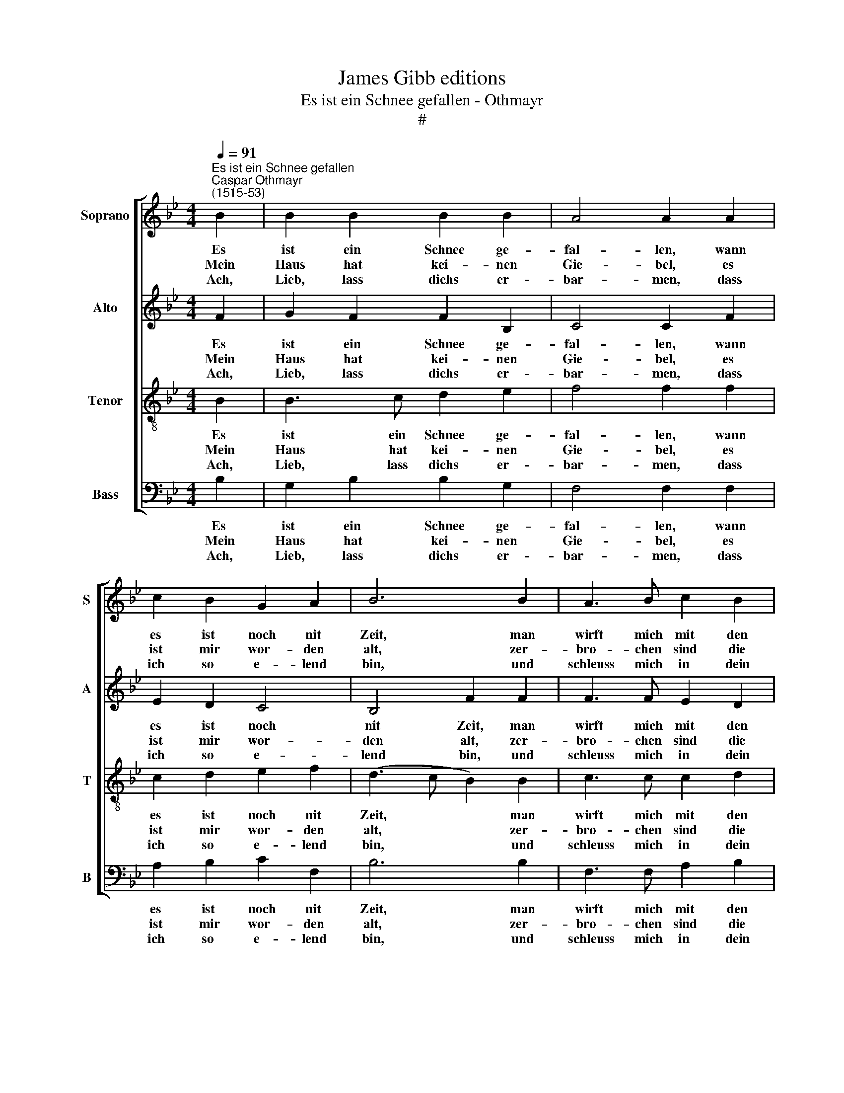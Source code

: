 X:1
T:James Gibb editions
T:Es ist ein Schnee gefallen - Othmayr
T:#
%%score [ 1 2 3 4 ]
L:1/8
Q:1/4=91
M:4/4
K:Bb
V:1 treble nm="Soprano" snm="S"
V:2 treble nm="Alto" snm="A"
V:3 treble-8 nm="Tenor" snm="T"
V:4 bass nm="Bass" snm="B"
V:1
"^Es ist ein Schnee gefallen""^Caspar Othmayr\n(1515-53)" B2 | B2 B2 B2 B2 | A4 A2 A2 | %3
w: Es|ist ein Schnee ge-|fal- len, wann|
w: Mein|Haus hat kei- nen|Gie- bel, es|
w: Ach,|Lieb, lass dichs er-|bar- men, dass|
 c2 B2 G2 A2 | B6 B2 | A3 B c2 B2 | B4 B2 B2 | A2 G2 G2 F2 | F6 F2 | A3 B c2 B2 | c4 c2 B2 | %11
w: es ist noch nit|Zeit, man|wirft mich mit den|Bal- len, der|Weg ist mir ver-|schneit, man|wirft mich mit den|Bal- len, der|
w: ist mir wor- den|alt, zer-|bro- chen sind die|Rie- gel, mein|Stüb- lein ist mir|kalt, zer-|bro- chen sind die|Rie- gel, mein|
w: ich so e- lend|bin, und|schleuss mich in dein|Ar- me, so|fährt der Win- ter|hin, und|schleuss mich in dein|Ar- me, so|
 A2 G2 G2 F2 | F6 |] %13
w: Weg ist mir ver-|schneit.|
w: Stüb- lein ist mir|kalt.|
w: fährt der Win- ter|hin!|
V:2
 F2 | G2 F2 F2 B,2 | C4 C2 F2 | E2 D2 C4 | B,4 F2 F2 | F3 F E2 D2 | G4 G2 F2 | F2 D2 E2 C2 | %8
w: Es|ist ein Schnee ge-|fal- len, wann|es ist noch|nit Zeit, man|wirft mich mit den|Bal- len, der|Weg ist mir ver-|
w: Mein|Haus hat kei- nen|Gie- bel, es|ist mir wor-|den alt, zer-|bro- chen sind die|Rie- gel, mein|Stüb- lein ist mir|
w: Ach,|Lieb, lass dichs er-|bar- men, dass|ich so e-|lend bin, und|schleuss mich in dein|Ar- me, so|fährt der Win- ter|
 (D2 CB, C2) C2 | F3 F F2 F2 | _A4 A2 F2 | F2 D2 E2 C2 | D6 |] %13
w: schneit, * * * man|wirft mich mit den|Bal- len, der|Weg ist mir ver-|schneit.|
w: kalt, * * * zer-|bro- chen sind die|Rie- gel, mein|Stüb- lein ist mir|kalt.|
w: hin, * * * und|schleuss mich in dein|Ar- me, so|fährt der Win- ter|hin!|
V:3
 B2 | B3 c d2 e2 | f4 f2 f2 | c2 d2 e2 f2 | (d3 c B2) B2 | c3 c c2 d2 | e4 e2 d2 | c2 B2 B2 A2 | %8
w: Es|ist ein Schnee ge-|fal- len, wann|es ist noch nit|Zeit, * * man|wirft mich mit den|Bal- len, der|Weg ist mir ver-|
w: Mein|Haus hat kei- nen|Gie- bel, es|ist mir wor- den|alt, * * zer-|bro- chen sind die|Rie- gel, mein|Stüb- lein ist mir|
w: Ach,|Lieb, lass dichs er-|bar- men, dass|ich so e- lend|bin, * * und|schleuss mich in dein|Ar- me, so|fährt der Win- ter|
 (B2 AG F2) F2 | c3 c c2 d2 | e4 e2 d2 | c2 B2 B2 A2 | B6 |] %13
w: schneit, * * * man|wirft mich mit den|Bal- len, der|Weg ist mir ver-|schneit.|
w: kalt, * * * zer-|bro- chen sind die|Rie- gel, mein|Stüb- lein ist mir|kalt.|
w: hin, * * * und|schleuss mich in dein|Ar- me, so|fährt der Win- ter|hin!|
V:4
 B,2 | G,2 B,2 B,2 G,2 | F,4 F,2 F,2 | A,2 B,2 C2 F,2 | B,6 B,2 | F,3 F, A,2 B,2 | E,4 E,2 B,2 | %7
w: Es|ist ein Schnee ge-|fal- len, wann|es ist noch nit|Zeit, man|wirft mich mit den|Bal- len, der|
w: Mein|Haus hat kei- nen|Gie- bel, es|ist mir wor- den|alt, zer-|bro- chen sind die|Rie- gel, mein|
w: Ach,|Lieb, lass dichs er-|bar- men, dass|ich so e- lend|bin, und|schleuss mich in dein|Ar- me, so|
 F,2 G,2 E,2 F,2 | (B,,4 F,2) F,2 | F,3 F, A,2 B,2 | _A,4 A,2 B,2 | F,2 G,2 E,2 F,2 | B,,6 |] %13
w: Weg ist mir ver-|schneit, * man|wirft mich mit den|Bal- len, der|Weg ist mir ver-|schneit.|
w: Stüb- lein ist mir|kalt, * zer-|bro- chen sind die|Rie- gel, mein|Stüb- lein ist mir|kalt.|
w: fährt der Win- ter|hin, * und|schleuss mich in dein|Ar- me, so|fährt der Win- ter|hin!|

